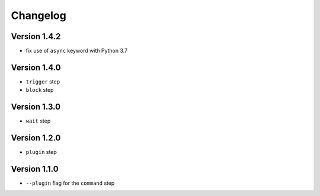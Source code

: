 =========
Changelog
=========

Version 1.4.2
=============

- fix use of ``async`` keyword with Python 3.7

Version 1.4.0
=============

- ``trigger`` step
- ``block`` step

Version 1.3.0
=============

- ``wait`` step

Version 1.2.0
=============

- ``plugin`` step

Version 1.1.0
=============

- ``--plugin`` flag for the ``command`` step
